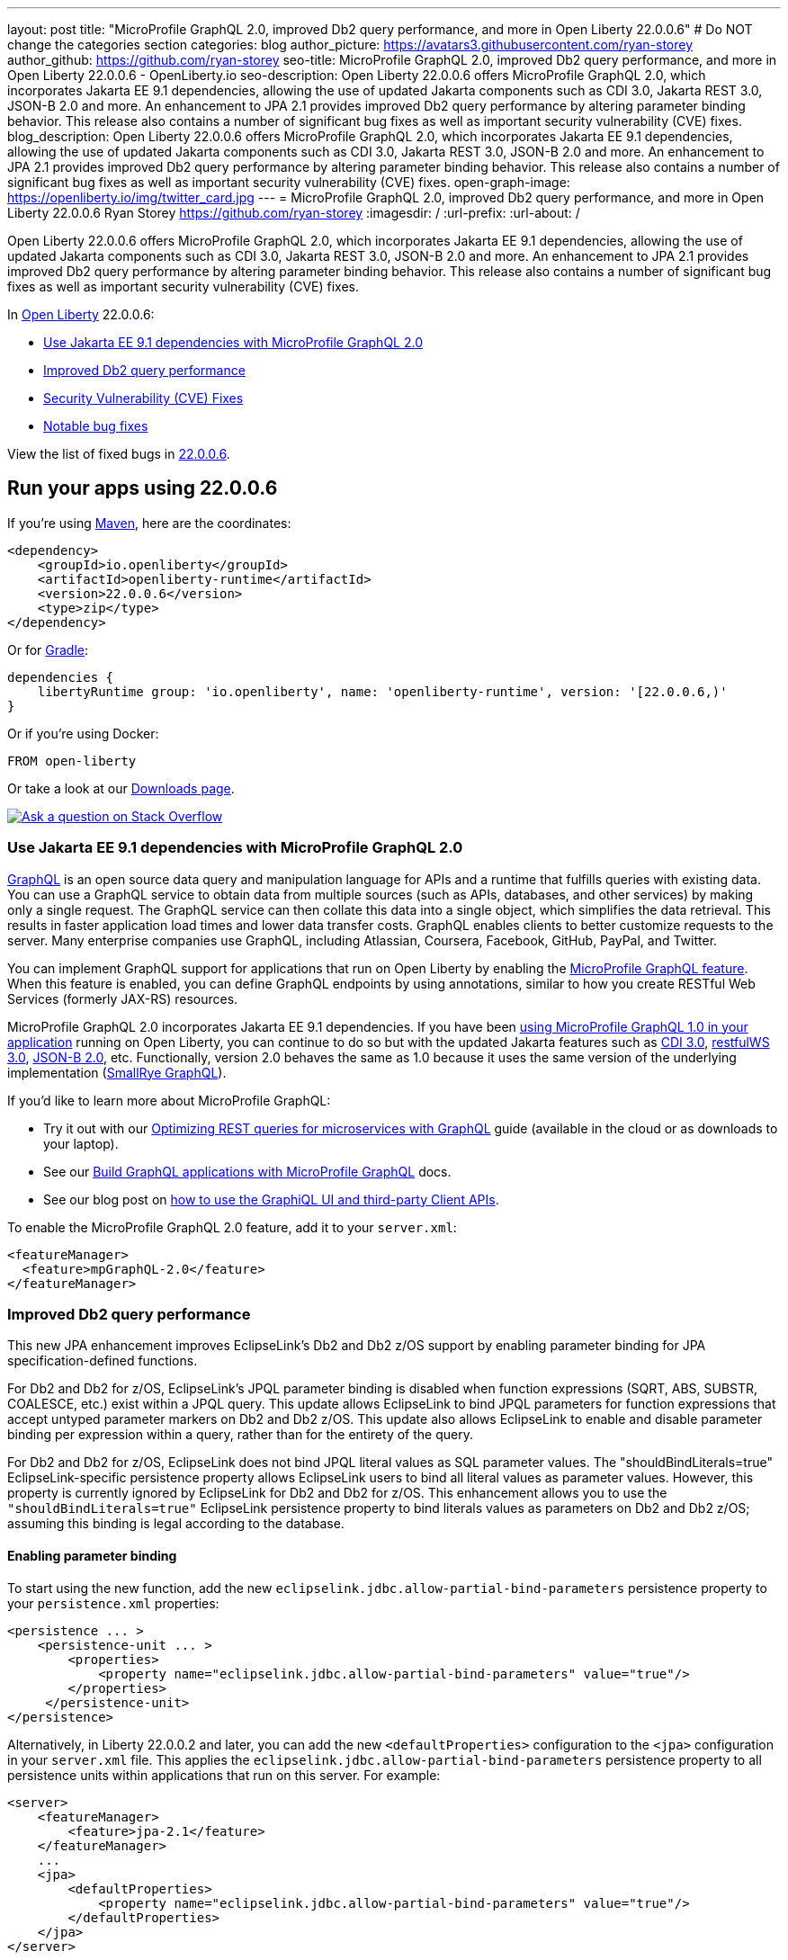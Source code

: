 ---
layout: post
title: "MicroProfile GraphQL 2.0, improved Db2 query performance, and more in Open Liberty 22.0.0.6"
# Do NOT change the categories section
categories: blog
author_picture: https://avatars3.githubusercontent.com/ryan-storey
author_github: https://github.com/ryan-storey
seo-title: MicroProfile GraphQL 2.0, improved Db2 query performance, and more in Open Liberty 22.0.0.6 - OpenLiberty.io
seo-description: Open Liberty 22.0.0.6 offers MicroProfile GraphQL 2.0, which incorporates Jakarta EE 9.1 dependencies, allowing the use of updated Jakarta components such as CDI 3.0, Jakarta REST 3.0, JSON-B 2.0 and more. An enhancement to JPA 2.1 provides improved Db2 query performance by altering parameter binding behavior. This release also contains a number of significant bug fixes as well as important security vulnerability (CVE) fixes.
blog_description: Open Liberty 22.0.0.6 offers MicroProfile GraphQL 2.0, which incorporates Jakarta EE 9.1 dependencies, allowing the use of updated Jakarta components such as CDI 3.0, Jakarta REST 3.0, JSON-B 2.0 and more. An enhancement to JPA 2.1 provides improved Db2 query performance by altering parameter binding behavior. This release also contains a number of significant bug fixes as well as important security vulnerability (CVE) fixes.
open-graph-image: https://openliberty.io/img/twitter_card.jpg
---
= MicroProfile GraphQL 2.0, improved Db2 query performance, and more in Open Liberty 22.0.0.6
Ryan Storey <https://github.com/ryan-storey>
:imagesdir: /
:url-prefix:
:url-about: /
//Blank line here is necessary before starting the body of the post.

Open Liberty 22.0.0.6 offers MicroProfile GraphQL 2.0, which incorporates Jakarta EE 9.1 dependencies, allowing the use of updated Jakarta components such as CDI 3.0, Jakarta REST 3.0, JSON-B 2.0 and more. An enhancement to JPA 2.1 provides improved Db2 query performance by altering parameter binding behavior. This release also contains a number of significant bug fixes as well as important security vulnerability (CVE) fixes.

In link:{url-about}[Open Liberty] 22.0.0.6:

* <<graphql, Use Jakarta EE 9.1 dependencies with MicroProfile GraphQL 2.0>>
* <<db2, Improved Db2 query performance>>
* <<cve, Security Vulnerability (CVE) Fixes>>
* <<bugs, Notable bug fixes>>

View the list of fixed bugs in link:https://github.com/OpenLiberty/open-liberty/issues?q=label%3Arelease%3A22006+label%3A%22release+bug%22[22.0.0.6].

[#run]
== Run your apps using 22.0.0.6

If you're using link:{url-prefix}/guides/maven-intro.html[Maven], here are the coordinates:

[source,xml]
----
<dependency>
    <groupId>io.openliberty</groupId>
    <artifactId>openliberty-runtime</artifactId>
    <version>22.0.0.6</version>
    <type>zip</type>
</dependency>
----

Or for link:{url-prefix}/guides/gradle-intro.html[Gradle]:

[source,gradle]
----
dependencies {
    libertyRuntime group: 'io.openliberty', name: 'openliberty-runtime', version: '[22.0.0.6,)'
}
----

Or if you're using Docker:

[source]
----
FROM open-liberty
----

Or take a look at our link:{url-prefix}/downloads/[Downloads page].

[link=https://stackoverflow.com/tags/open-liberty]
image::img/blog/blog_btn_stack.svg[Ask a question on Stack Overflow, align="center"]

[#graphql]
=== Use Jakarta EE 9.1 dependencies with MicroProfile GraphQL 2.0

link:https://graphql.org/[GraphQL] is an open source data query and manipulation language for APIs and a runtime that fulfills queries with existing data. You can use a GraphQL service to obtain data from multiple sources (such as APIs, databases, and other services) by making only a single request. The GraphQL service can then collate this data into a single object, which simplifies the data retrieval. This results in faster application load times and lower data transfer costs. GraphQL enables clients to better customize requests to the server. Many enterprise companies use GraphQL, including Atlassian, Coursera, Facebook, GitHub, PayPal, and Twitter.

You can implement GraphQL support for applications that run on Open Liberty by enabling the link:{url-prefix}/docs/latest/reference/feature/mpGraphQL.html[MicroProfile GraphQL feature]. When this feature is enabled, you can define GraphQL endpoints by using annotations, similar to how you create RESTful Web Services (formerly JAX-RS) resources.

MicroProfile GraphQL 2.0 incorporates Jakarta EE 9.1 dependencies. If you have been link:{url-prefix}/blog/2020/06/10/microprofile-graphql-open-liberty.html[using MicroProfile GraphQL 1.0 in your application] running on Open Liberty, you can continue to do so but with the updated Jakarta features such as link:{url-prefix}/docs/latest/reference/feature/cdi-3.0.html[CDI 3.0], link:{url-prefix}/docs/latest/reference/feature/restfulWS-3.0.html[restfulWS 3.0], link:{url-prefix}/docs/latest/reference/feature/jsonb-2.0.html[JSON-B 2.0], etc. Functionally, version 2.0 behaves the same as 1.0 because it uses the same version of the underlying implementation (link:https://github.com/smallrye/smallrye-graphql[SmallRye GraphQL]).

If you'd like to learn more about MicroProfile GraphQL:

- Try it out with our link:{url-prefix}/guides/microprofile-graphql.html[Optimizing REST queries for microservices with GraphQL] guide (available in the cloud or as downloads to your laptop).
- See our link:{url-prefix}/docs/latest/microprofile-graphql.html[Build GraphQL applications with MicroProfile GraphQL] docs.
- See our blog post on link:{url-prefix}/blog/2020/08/28/graphql-apis-open-liberty-20009.html[how to use the GraphiQL UI and third-party Client APIs].

To enable the MicroProfile GraphQL 2.0 feature, add it to your `server.xml`:

[source, xml]
----
<featureManager>
  <feature>mpGraphQL-2.0</feature>
</featureManager>
----

[#db2]
===  Improved Db2 query performance
This new JPA enhancement improves EclipseLink's Db2 and Db2 z/OS support by enabling parameter binding for JPA specification-defined functions.

For Db2 and Db2 for z/OS, EclipseLink's JPQL parameter binding is disabled when function expressions (SQRT, ABS, SUBSTR, COALESCE, etc.) exist within a JPQL query. This update allows EclipseLink to bind JPQL parameters for function expressions that accept untyped parameter markers on Db2 and Db2 z/OS. 
This update also allows EclipseLink to enable and disable parameter binding per expression within a query, rather than for the entirety of the query.

For Db2 and Db2 for z/OS, EclipseLink does not bind JPQL literal values as SQL parameter values. The "shouldBindLiterals=true" EclipseLink-specific persistence property  allows EclipseLink users to bind all literal values as parameter values. However, this property is currently ignored by EclipseLink for Db2 and Db2 for z/OS.
This enhancement allows you to use the `"shouldBindLiterals=true"` EclipseLink persistence property to bind literals values as parameters on Db2 and Db2 z/OS; assuming this binding is legal according to the database.

==== Enabling parameter binding
To start using the new function, add the new `eclipselink.jdbc.allow-partial-bind-parameters` persistence property to your `persistence.xml` properties:

[source, xml]
----
<persistence ... >
    <persistence-unit ... >
        <properties>
            <property name="eclipselink.jdbc.allow-partial-bind-parameters" value="true"/>
        </properties>
     </persistence-unit>
</persistence>
----

Alternatively, in Liberty 22.0.0.2 and later, you can add the new `<defaultProperties>` configuration to the `<jpa>` configuration in your `server.xml` file. This applies the `eclipselink.jdbc.allow-partial-bind-parameters` persistence property  to all persistence units within applications that run on this server.  For example:

[source, xml]
----
<server>
    <featureManager>
        <feature>jpa-2.1</feature>
    </featureManager>
    ...
    <jpa>
        <defaultProperties>
            <property name="eclipselink.jdbc.allow-partial-bind-parameters" value="true"/>
        </defaultProperties>
    </jpa>
</server>
----

==== Using parameter binding
In the application, you can take advantage of this feature with JPA JPQL queries and CriteriaBuilder API queries.  

*Example 1:*

[source, java]
----
    Query query = em.createQuery("SELECT g FROM Guest g WHERE LENGTH(?1) > 2 AND g.lastName = TRIM(?1)");
    query.setParameter(1, "Crusher");
----

By default, EclipseLink generates the following SQL prepared statement on Db2 and Db2 z/OS:
[source, sql]
----
    SELECT FIRSTNAME, LASTNAME FROM GUEST WHERE ((LENGTH('Crusher') > 2) AND (LASTNAME = TRIM('Crusher')))
----

With the new property `eclipselink.jdbc.allow-partial-bind-parameters = "true"`, EclipseLink generates the following SQL prepared statement on Db2:
[source, sql]
----
    SELECT FIRSTNAME, LASTNAME FROM GUEST WHERE ((LENGTH('Crusher') > 2) AND (LASTNAME = TRIM(?)))
----
and DB2 z/OS:
[source, sql]
----
    SELECT FIRSTNAME, LASTNAME FROM GUEST WHERE ((LENGTH('Crusher') > 2) AND (LASTNAME = TRIM('Crusher')))
----

[NOTE] 
====
Even though the property is enabled, no change is apparent for Db2 z/OS, because  using an untyped parameter marker in the LENGTH or TRIM functions is illegal on Db2 z/OS. However, many other functions exist where it is legal to use parameter markers on Db2 z/OS. This example was chosen to show the differences between the Db2 and Db2 z/OS platforms. When the property is enabled, EclipseLink knows what is legal on what platform.
====  

*Example 2:*
[source, java]
----
    Query query = em.createQuery("SELECT g FROM Guest g WHERE LENGTH(?1) > 2 AND g.lastName = TRIM(?1)");
    query.setParameter(1, "Crusher");
----


By default, EclipseLink generates the following SQL prepared statement on Db2 and Db2 z/OS:
[source, sql]
----
    SELECT FIRSTNAME, LASTNAME FROM GUEST WHERE ((LENGTH('Crusher') > 2) AND (LASTNAME = TRIM('Crusher')))
----

With the new property `eclipselink.jdbc.allow-partial-bind-parameters` = `"true"`, EclipseLink generates the following SQL prepared statement on Db2:
[source, sql]
----
    SELECT FIRSTNAME, LASTNAME FROM GUEST WHERE ((LENGTH('Crusher') > 2) AND (LASTNAME = TRIM(?)))
----
and Db2 z/OS:
[source, sql]
----
    SELECT FIRSTNAME, LASTNAME FROM GUEST WHERE ((LENGTH('Crusher') > 2) AND (LASTNAME = TRIM('Crusher')))
----

However, with the addition of an existing EclipseLink property
[source, xml]
----
    <property name="eclipselink.target-database-properties" value="shouldBindLiterals=true"/>
----
EclipseLink generates the following SQL prepared statement on Db2:
[source, sql]
----
    SELECT FIRSTNAME, LASTNAME FROM GUEST WHERE ((LENGTH('Crusher') > ?) AND (LASTNAME = TRIM(?)))
----
and Db2 z/OS:
[source, sql]
----
    SELECT FIRSTNAME, LASTNAME FROM GUEST WHERE ((LENGTH('Crusher') > ?) AND (LASTNAME = TRIM('Crusher')))
----

Notice that with the addition of the `shouldBindLiterals` property, the literal value `2` is bound as a parameter in the SQL string. Without the feature enabled, EclipseLink cannot enable binding for some parts of the query and instead only enables or disables for the whole query. As we can see in this example, EclipseLink can enable some parameter binding while also respecting what is legal or illegal on Db2 and Db2 z/OS.

[#cve]
== Security vulnerability (CVE) fixes in this release
[cols="5*"]
|===
|CVE |CVSS Score |Vulnerability Assessment |Versions Affected |Notes

|link:http://cve.mitre.org/cgi-bin/cvename.cgi?name=CVE-2022-22475[CVE-2022-22475]
|5 |Identity spoofing |17.0.0.3 - 22.0.0.5 |Affects the link:{url-prefix}/docs/latest/reference/feature/appSecurity-1.0.html[App Security 1.0], link:{url-prefix}/docs/latest/reference/feature/appSecurity-2.0.html[App Security 2.0], link:{url-prefix}/docs/latest/reference/feature/appSecurity-3.0.html[App Security 3.0] and link:{url-prefix}/docs/latest/reference/feature/appSecurity-4.0.html[App Security 4.0] features
|link:http://cve.mitre.org/cgi-bin/cvename.cgi?name=CVE-2022-22393[CVE-2022-22393] | 3.1 | Information disclosure | 17.0.0.3 - 22.0.0.5 | Affects the link:{url-prefix}/docs/latest/reference/feature/adminCenter-1.0.html[Admin Center 1.0] feature
|===

For a list of past security vulnerability fixes, reference the link:{url-prefix}/docs/latest/security-vulnerabilities.html[Security vulnerability (CVE) list].

[#bugs]
== Notable bugs fixed in this release

We’ve spent some time fixing bugs. The following sections describe just some of the issues resolved in this release. If you’re interested, here’s the  link:https://github.com/OpenLiberty/open-liberty/issues?q=label%3Arelease%3A22006+label%3A%22release+bug%22[full list of bugs fixed in 22.0.0.6].

* link:https://github.com/OpenLiberty/open-liberty/issues/21050[Liberty OIDC error is being returned with incorrect characters]
+
Previously, Liberty's `OIDC` error was returned with incorrect characters. When invoking the OP's `/authorize` endpoint with missing or incorrect parameters in traditional Chinese, the returned error message had a number of `????` instead of Chinese characters. The same happened for other non-ascii languages.
+
The error page showed:
+
[source]
----
"Accept-Language: zh-TW"
HTTP/1.1 200 OK
X-Powered-By: Servlet/3.0
Content-Language: en-DE
Transfer-Encoding: chunked
Date: Fri, 06 May 2022 08:42:36 GMT

CWOAU0033E: ????????????client_id
----
+
This issue has now been fixed and the page should contain the properly translated error message instead of `????????????`.

* link:https://github.com/OpenLiberty/open-liberty/issues/21079[Refresh token is not cleaned up when a JWT access_token had been issued]
+
The `refresh_token` cleanup for an OIDC `end_session` instance  is different depending on the type of access_token issued.
The Liberty OP can issue opaque or JWT `access_tokens`. When running `end_session`, the `refresh_token` is removed from the cache when creating opaque `access_tokens`, however when creating JWT `access_tokens`, the `refresh_token` was NOT removed. This issue has been resolved and running `end_session` on providers that generate JWT access_tokens should invalidate the `refresh_token`.

* link:https://github.com/OpenLiberty/open-liberty/issues/21097[Custom claims not passed to the back end]
+
When using MicroProfile Starter `start.microprofile.io` to generate `service-a` and `service-b` running on Open Liberty, the invocation to the service `b` no longer sent out the custom claim on invoking the JWT backend via `localhost:9080`. This defect was caused by the changes which exposed a hidden problem in the `Claims.putAll` method when there were claims with a null value and has since been fixed.

* link:https://github.com/OpenLiberty/open-liberty/issues/21043[Bump netty dependencies to 4.1.77.Final]
+
Netty components in Open Liberty were of the version `4.1.75.Final` released in March 2022. The latest version `4.1.77.Final` contains various bug fixes and improvements over the current version. These components have been updated to ensure that Open Liberty stays up to date with upstream fixes and improvements.

* link:https://github.com/OpenLiberty/open-liberty/issues/20908[Default session meta cache name failed with RH DataGrid]
+
When Liberty created `infinispan` caches name with percent encoding, Datagrid Administration GUI Console failed to retrieve the cache name. An example would be:
+
[source]
----
com.ibm.ws.session.meta.default_host%2FGestionPedidos
----
+
Where `GestionPedidos` is the application web context, `%2F` is the encoded character for `/`. RH DataGrid failed to retrieve the above cache name.

== Get Open Liberty 22.0.0.6 now

Available through <<run,Maven, Gradle, Docker, and as a downloadable archive>>.
